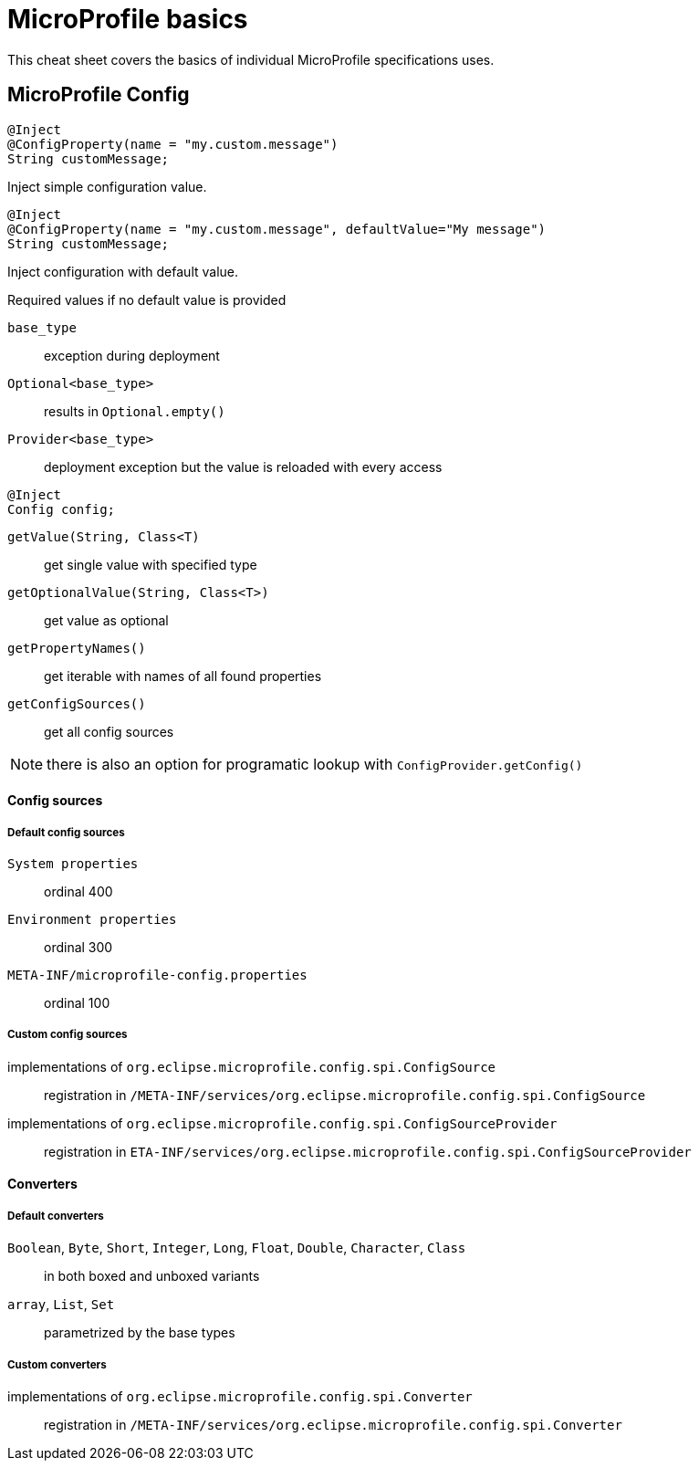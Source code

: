 = MicroProfile basics
:experimental: true
:product-name: MicroProfile

This cheat sheet covers the basics of individual MicroProfile specifications uses.

== MicroProfile Config

[source,java]
----
@Inject 
@ConfigProperty(name = "my.custom.message") 
String customMessage;
---- 
Inject simple configuration value.

[source,java]
----
@Inject 
@ConfigProperty(name = "my.custom.message", defaultValue="My message") 
String customMessage;
---- 
Inject configuration with default value.

.Required values if no default value is provided
****
`base_type`:: exception during deployment
`Optional<base_type>`:: results in `Optional.empty()`
`Provider<base_type>`:: deployment exception but the value is reloaded with every access
****

[source,java]
----
@Inject 
Config config;
---- 
`getValue(String, Class<T)`:: get single value with specified type
`getOptionalValue(String, Class<T>)`:: get value as optional
`getPropertyNames()`:: get iterable with names of all found properties
`getConfigSources()`:: get all config sources

NOTE: there is also an option for programatic lookup with `ConfigProvider.getConfig()`

==== Config sources

===== Default config sources

`System properties`:: ordinal 400
`Environment properties`:: ordinal 300
`META-INF/microprofile-config.properties`:: ordinal 100

===== Custom config sources

implementations of `org.eclipse.microprofile.config.spi.ConfigSource`:: 
registration in `/META-INF/services/org.eclipse.microprofile.config.spi.ConfigSource`

implementations of `org.eclipse.microprofile.config.spi.ConfigSourceProvider`::
registration in `ETA-INF/services/org.eclipse.microprofile.config.spi.ConfigSourceProvider`

==== Converters

===== Default converters

`Boolean`, `Byte`, `Short`, `Integer`, `Long`, `Float`, `Double`, `Character`, `Class`::
in both boxed and unboxed variants

`array`, `List`, `Set`::
parametrized by the base types

===== Custom converters

implementations of `org.eclipse.microprofile.config.spi.Converter`::
registration in `/META-INF/services/org.eclipse.microprofile.config.spi.Converter`

